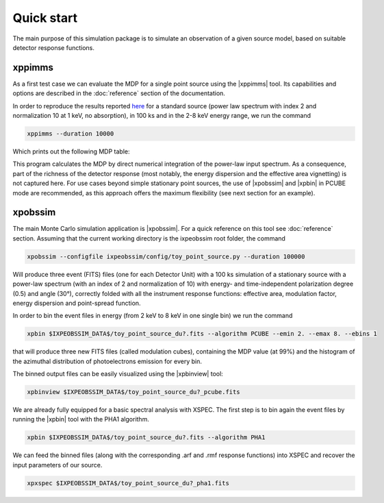 .. _quickstart:

Quick start
===========


The main purpose of this simulation package is to simulate an observation of a
given source model, based on suitable detector response functions.

xppimms
-------

As a first test case we can evaluate the MDP for a single point source using the
|xppimms| tool. Its capabilities and options are described in the
:doc:`reference` section of the documentation.

In order to reproduce the results reported
`here <http://bigfoot.iaps.inaf.it:8080/xwiki/wiki/ixpeglobal/view/Main/IXPEsensitivityFiles/?srid=TfFqiP8o>`_
for a standard source (power law spectrum with index 2 and normalization 10 at
1 keV, no absorption), in 100 ks and in the 2-8 keV energy range, we run the
command

.. code-block:: shell

    xppimms --duration 10000

Which prints out the following MDP table:

.. program-output:: xppimms.py --duration 10000
   :ellipsis: 0,-5

This program calculates the MDP by direct numerical integration of the power-law
input spectrum. As a consequence, part of the richness of the detector response
(most notably, the energy dispersion and the effective area vignetting) is not
captured here. For use cases beyond simple stationary point sources, the use
of |xpobssim| and |xpbin| in PCUBE mode are recommended, as this approach offers
the maximum flexibility (see next section for an example).


xpobssim
--------

The main Monte Carlo simulation application is |xpobssim|. For a quick reference
on this tool see :doc:`reference` section. Assuming that the current working
directory is the ixpeobssim root folder, the command

.. code-block:: shell

		xpobssim --configfile ixpeobssim/config/toy_point_source.py --duration 100000

Will produce three event (FITS) files (one for each Detector Unit) with a 100 ks
simulation of a stationary source with a power-law spectrum (with an index of 2
and normalization of 10) with energy- and time-independent polarization degree
(0.5) and angle (30°), correctly folded with all the instrument response
functions: effective area, modulation factor, energy dispersion and point-spread
function.

In order to bin the event files in energy (from 2 keV to 8 keV in one single bin)
we run the command

.. code-block:: shell

		xpbin $IXPEOBSSIM_DATA$/toy_point_source_du?.fits --algorithm PCUBE --emin 2. --emax 8. --ebins 1

that will produce three new FITS files (called modulation cubes), containing the
MDP value (at 99%) and the histogram of the azimuthal distribution of
photoelectrons emission for every bin.

The binned output files can be easily visualized using the |xpbinview| tool:

.. code-block:: shell

		xpbinview $IXPEOBSSIM_DATA$/toy_point_source_du?_pcube.fits

We are already fully equipped for a basic spectral analysis with XSPEC.
The first step is to bin again the event files by running the |xpbin| tool with
the PHA1 algorithm.

.. code-block:: shell

		xpbin $IXPEOBSSIM_DATA$/toy_point_source_du?.fits --algorithm PHA1


We can feed the binned files (along with the corresponding .arf and .rmf
response functions) into XSPEC and recover the input parameters of our source.

.. code-block:: shell

		xpxspec $IXPEOBSSIM_DATA$/toy_point_source_du?_pha1.fits
